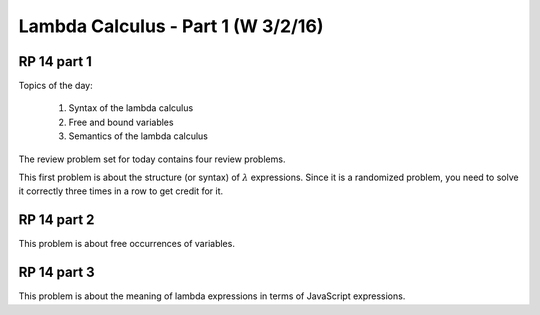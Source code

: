 .. This file is part of the OpenDSA eTextbook project. See
.. http://algoviz.org/OpenDSA for more details.
.. Copyright (c) 2012-13 by the OpenDSA Project Contributors, and
.. distributed under an MIT open source license.

.. avmetadata:: 
   :author: David Furcy and Tom Naps

===========================================
Lambda Calculus - Part 1 (W 3/2/16)
===========================================

RP 14 part 1
------------

Topics of the day:

  1. Syntax of the lambda calculus
  2. Free and bound variables
  3. Semantics of the lambda calculus

The review problem set for today contains four review problems.

This first problem is about the structure (or syntax) of
:math:`\lambda` expressions. Since it is a randomized problem, you
need to solve it correctly three times in a row to get credit for it.

.. avembed:: Exercises/PL/RP14part1.html ka


RP 14 part 2
------------

This problem is about free occurrences of variables.

.. avembed:: Exercises/PL/RP14part2.html ka

RP 14 part 3
------------

This problem is about the meaning of lambda expressions in terms of
JavaScript expressions.

.. avembed:: Exercises/PL/RP14part3.html ka
